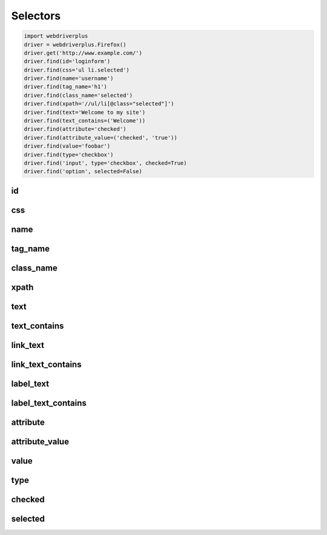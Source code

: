 .. _selectors:

Selectors
=========

.. code-block:: python

    import webdriverplus
    driver = webdriverplus.Firefox()
    driver.get('http://www.example.com/')
    driver.find(id='loginform')
    driver.find(css='ul li.selected')
    driver.find(name='username')
    driver.find(tag_name='h1')
    driver.find(class_name='selected')
    driver.find(xpath='//ul/li[@class="selected"]')
    driver.find(text='Welcome to my site')
    driver.find(text_contains=('Welcome'))
    driver.find(attribute='checked')
    driver.find(attribute_value=('checked', 'true'))
    driver.find(value='foobar')
    driver.find(type='checkbox')
    driver.find('input', type='checkbox', checked=True)
    driver.find('option', selected=False)

id
--

css
---

name
----

tag_name
--------

class_name
----------

xpath
-----

text
----

text_contains
-------------

link_text
---------

link_text_contains
------------------

label_text
----------

label_text_contains
-------------------

attribute
---------

attribute_value
---------------

value
-----

type
----

checked
-------

selected
--------
